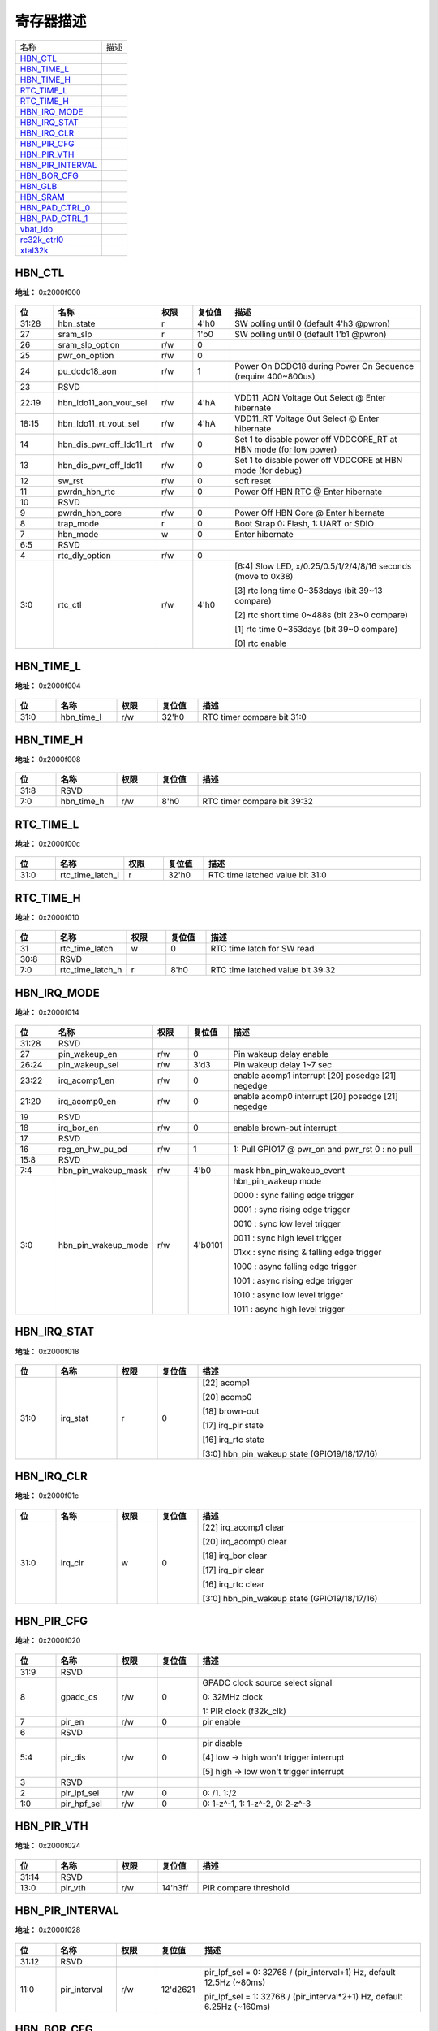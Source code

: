 
寄存器描述
====================

+---------------------+------+
| 名称                | 描述 |
+---------------------+------+
| `HBN_CTL`_          |      |
+---------------------+------+
| `HBN_TIME_L`_       |      |
+---------------------+------+
| `HBN_TIME_H`_       |      |
+---------------------+------+
| `RTC_TIME_L`_       |      |
+---------------------+------+
| `RTC_TIME_H`_       |      |
+---------------------+------+
| `HBN_IRQ_MODE`_     |      |
+---------------------+------+
| `HBN_IRQ_STAT`_     |      |
+---------------------+------+
| `HBN_IRQ_CLR`_      |      |
+---------------------+------+
| `HBN_PIR_CFG`_      |      |
+---------------------+------+
| `HBN_PIR_VTH`_      |      |
+---------------------+------+
| `HBN_PIR_INTERVAL`_ |      |
+---------------------+------+
| `HBN_BOR_CFG`_      |      |
+---------------------+------+
| `HBN_GLB`_          |      |
+---------------------+------+
| `HBN_SRAM`_         |      |
+---------------------+------+
| `HBN_PAD_CTRL_0`_   |      |
+---------------------+------+
| `HBN_PAD_CTRL_1`_   |      |
+---------------------+------+
| `vbat_ldo`_         |      |
+---------------------+------+
| `rc32k_ctrl0`_      |      |
+---------------------+------+
| `xtal32k`_          |      |
+---------------------+------+

HBN_CTL
---------
 
**地址：**  0x2000f000
 
.. figure:: ../../picture/HBN_HBN_CTL.svg
   :align: center

.. table::
    :widths: 10, 15,10,10,55
    :width: 100%
    :align: center
     
    +----------+------------------------------+--------+-------------+-------------------------------------------------------------------+
    | 位       | 名称                         |权限    | 复位值      | 描述                                                              |
    +==========+==============================+========+=============+===================================================================+
    | 31:28    | hbn_state                    | r      | 4'h0        | SW polling until 0 (default 4'h3 @pwron)                          |
    +----------+------------------------------+--------+-------------+-------------------------------------------------------------------+
    | 27       | sram_slp                     | r      | 1'b0        | SW polling until 0 (default 1'b1 @pwron)                          |
    +----------+------------------------------+--------+-------------+-------------------------------------------------------------------+
    | 26       | sram_slp_option              | r/w    | 0           |                                                                   |
    +----------+------------------------------+--------+-------------+-------------------------------------------------------------------+
    | 25       | pwr_on_option                | r/w    | 0           |                                                                   |
    +----------+------------------------------+--------+-------------+-------------------------------------------------------------------+
    | 24       | pu_dcdc18_aon                | r/w    | 1           | Power On DCDC18 during Power On Sequence (require 400~800us)      |
    +----------+------------------------------+--------+-------------+-------------------------------------------------------------------+
    | 23       | RSVD                         |        |             |                                                                   |
    +----------+------------------------------+--------+-------------+-------------------------------------------------------------------+
    | 22:19    | hbn_ldo11_aon_vout_sel       | r/w    | 4'hA        | VDD11_AON Voltage Out Select @ Enter hibernate                    |
    +----------+------------------------------+--------+-------------+-------------------------------------------------------------------+
    | 18:15    | hbn_ldo11_rt_vout_sel        | r/w    | 4'hA        | VDD11_RT   Voltage Out Select @ Enter hibernate                   |
    +----------+------------------------------+--------+-------------+-------------------------------------------------------------------+
    | 14       | hbn_dis_pwr_off_ldo11_rt     | r/w    | 0           | Set 1 to disable power off VDDCORE_RT at HBN mode (for low power) |
    +----------+------------------------------+--------+-------------+-------------------------------------------------------------------+
    | 13       | hbn_dis_pwr_off_ldo11        | r/w    | 0           | Set 1 to disable power off VDDCORE at HBN mode (for debug)        |
    +----------+------------------------------+--------+-------------+-------------------------------------------------------------------+
    | 12       | sw_rst                       | r/w    | 0           | soft reset                                                        |
    +----------+------------------------------+--------+-------------+-------------------------------------------------------------------+
    | 11       | pwrdn_hbn_rtc                | r/w    | 0           | Power Off HBN RTC @ Enter hibernate                               |
    +----------+------------------------------+--------+-------------+-------------------------------------------------------------------+
    | 10       | RSVD                         |        |             |                                                                   |
    +----------+------------------------------+--------+-------------+-------------------------------------------------------------------+
    | 9        | pwrdn_hbn_core               | r/w    | 0           | Power Off HBN Core @ Enter hibernate                              |
    +----------+------------------------------+--------+-------------+-------------------------------------------------------------------+
    | 8        | trap_mode                    | r      | 0           | Boot Strap  0: Flash,  1: UART or SDIO                            |
    +----------+------------------------------+--------+-------------+-------------------------------------------------------------------+
    | 7        | hbn_mode                     | w      | 0           | Enter hibernate                                                   |
    +----------+------------------------------+--------+-------------+-------------------------------------------------------------------+
    | 6:5      | RSVD                         |        |             |                                                                   |
    +----------+------------------------------+--------+-------------+-------------------------------------------------------------------+
    | 4        | rtc_dly_option               | r/w    | 0           |                                                                   |
    +----------+------------------------------+--------+-------------+-------------------------------------------------------------------+
    | 3:0      | rtc_ctl                      | r/w    | 4'h0        | [6:4] Slow LED, x/0.25/0.5/1/2/4/8/16 seconds (move to 0x38)      |
    +          +                              +        +             +                                                                   +
    |          |                              |        |             | [3] rtc long time 0~353days (bit 39~13 compare)                   |
    +          +                              +        +             +                                                                   +
    |          |                              |        |             | [2] rtc short time 0~488s (bit 23~0 compare)                      |
    +          +                              +        +             +                                                                   +
    |          |                              |        |             | [1] rtc time 0~353days (bit 39~0 compare)                         |
    +          +                              +        +             +                                                                   +
    |          |                              |        |             | [0] rtc enable                                                    |
    +----------+------------------------------+--------+-------------+-------------------------------------------------------------------+

HBN_TIME_L
------------
 
**地址：**  0x2000f004
 
.. figure:: ../../picture/HBN_HBN_TIME_L.svg
   :align: center

.. table::
    :widths: 10, 15,10,10,55
    :width: 100%
    :align: center
     
    +----------+------------------------------+--------+-------------+----------------------------+
    | 位       | 名称                         |权限    | 复位值      | 描述                       |
    +==========+==============================+========+=============+============================+
    | 31:0     | hbn_time_l                   | r/w    | 32'h0       | RTC timer compare bit 31:0 |
    +----------+------------------------------+--------+-------------+----------------------------+

HBN_TIME_H
------------
 
**地址：**  0x2000f008
 
.. figure:: ../../picture/HBN_HBN_TIME_H.svg
   :align: center

.. table::
    :widths: 10, 15,10,10,55
    :width: 100%
    :align: center
     
    +----------+------------------------------+--------+-------------+-----------------------------+
    | 位       | 名称                         |权限    | 复位值      | 描述                        |
    +==========+==============================+========+=============+=============================+
    | 31:8     | RSVD                         |        |             |                             |
    +----------+------------------------------+--------+-------------+-----------------------------+
    | 7:0      | hbn_time_h                   | r/w    | 8'h0        | RTC timer compare bit 39:32 |
    +----------+------------------------------+--------+-------------+-----------------------------+

RTC_TIME_L
------------
 
**地址：**  0x2000f00c
 
.. figure:: ../../picture/HBN_RTC_TIME_L.svg
   :align: center

.. table::
    :widths: 10, 15,10,10,55
    :width: 100%
    :align: center
     
    +----------+------------------------------+--------+-------------+---------------------------------+
    | 位       | 名称                         |权限    | 复位值      | 描述                            |
    +==========+==============================+========+=============+=================================+
    | 31:0     | rtc_time_latch_l             | r      | 32'h0       | RTC time latched value bit 31:0 |
    +----------+------------------------------+--------+-------------+---------------------------------+

RTC_TIME_H
------------
 
**地址：**  0x2000f010
 
.. figure:: ../../picture/HBN_RTC_TIME_H.svg
   :align: center

.. table::
    :widths: 10, 15,10,10,55
    :width: 100%
    :align: center
     
    +----------+------------------------------+--------+-------------+----------------------------------+
    | 位       | 名称                         |权限    | 复位值      | 描述                             |
    +==========+==============================+========+=============+==================================+
    | 31       | rtc_time_latch               | w      | 0           | RTC time latch for SW read       |
    +----------+------------------------------+--------+-------------+----------------------------------+
    | 30:8     | RSVD                         |        |             |                                  |
    +----------+------------------------------+--------+-------------+----------------------------------+
    | 7:0      | rtc_time_latch_h             | r      | 8'h0        | RTC time latched value bit 39:32 |
    +----------+------------------------------+--------+-------------+----------------------------------+

HBN_IRQ_MODE
--------------
 
**地址：**  0x2000f014
 
.. figure:: ../../picture/HBN_HBN_IRQ_MODE.svg
   :align: center

.. table::
    :widths: 10, 15,10,10,55
    :width: 100%
    :align: center
     
    +----------+------------------------------+--------+-------------+---------------------------------------------------+
    | 位       | 名称                         |权限    | 复位值      | 描述                                              |
    +==========+==============================+========+=============+===================================================+
    | 31:28    | RSVD                         |        |             |                                                   |
    +----------+------------------------------+--------+-------------+---------------------------------------------------+
    | 27       | pin_wakeup_en                | r/w    | 0           | Pin wakeup delay enable                           |
    +----------+------------------------------+--------+-------------+---------------------------------------------------+
    | 26:24    | pin_wakeup_sel               | r/w    | 3'd3        | Pin wakeup delay 1~7 sec                          |
    +----------+------------------------------+--------+-------------+---------------------------------------------------+
    | 23:22    | irq_acomp1_en                | r/w    | 0           | enable acomp1 interrupt [20] posedge [21] negedge |
    +----------+------------------------------+--------+-------------+---------------------------------------------------+
    | 21:20    | irq_acomp0_en                | r/w    | 0           | enable acomp0 interrupt [20] posedge [21] negedge |
    +----------+------------------------------+--------+-------------+---------------------------------------------------+
    | 19       | RSVD                         |        |             |                                                   |
    +----------+------------------------------+--------+-------------+---------------------------------------------------+
    | 18       | irq_bor_en                   | r/w    | 0           | enable brown-out interrupt                        |
    +----------+------------------------------+--------+-------------+---------------------------------------------------+
    | 17       | RSVD                         |        |             |                                                   |
    +----------+------------------------------+--------+-------------+---------------------------------------------------+
    | 16       | reg_en_hw_pu_pd              | r/w    | 1           | 1:  Pull GPIO17 @ pwr_on and pwr_rst 0 : no pull  |
    +----------+------------------------------+--------+-------------+---------------------------------------------------+
    | 15:8     | RSVD                         |        |             |                                                   |
    +----------+------------------------------+--------+-------------+---------------------------------------------------+
    | 7:4      | hbn_pin_wakeup_mask          | r/w    | 4'b0        | mask hbn_pin_wakeup_event                         |
    +----------+------------------------------+--------+-------------+---------------------------------------------------+
    | 3:0      | hbn_pin_wakeup_mode          | r/w    | 4'b0101     | hbn_pin_wakeup mode                               |
    +          +                              +        +             +                                                   +
    |          |                              |        |             | 0000 : sync falling edge trigger                  |
    +          +                              +        +             +                                                   +
    |          |                              |        |             | 0001 : sync rising edge trigger                   |
    +          +                              +        +             +                                                   +
    |          |                              |        |             | 0010 : sync low level trigger                     |
    +          +                              +        +             +                                                   +
    |          |                              |        |             | 0011 : sync high level trigger                    |
    +          +                              +        +             +                                                   +
    |          |                              |        |             | 01xx : sync rising & falling edge trigger         |
    +          +                              +        +             +                                                   +
    |          |                              |        |             | 1000 : async falling edge trigger                 |
    +          +                              +        +             +                                                   +
    |          |                              |        |             | 1001 : async rising edge trigger                  |
    +          +                              +        +             +                                                   +
    |          |                              |        |             | 1010 : async low level trigger                    |
    +          +                              +        +             +                                                   +
    |          |                              |        |             | 1011 : async high level trigger                   |
    +----------+------------------------------+--------+-------------+---------------------------------------------------+

HBN_IRQ_STAT
--------------
 
**地址：**  0x2000f018
 
.. figure:: ../../picture/HBN_HBN_IRQ_STAT.svg
   :align: center

.. table::
    :widths: 10, 15,10,10,55
    :width: 100%
    :align: center
     
    +----------+------------------------------+--------+-------------+----------------------------------------------+
    | 位       | 名称                         |权限    | 复位值      | 描述                                         |
    +==========+==============================+========+=============+==============================================+
    | 31:0     | irq_stat                     | r      | 0           | [22] acomp1                                  |
    +          +                              +        +             +                                              +
    |          |                              |        |             | [20] acomp0                                  |
    +          +                              +        +             +                                              +
    |          |                              |        |             | [18] brown-out                               |
    +          +                              +        +             +                                              +
    |          |                              |        |             | [17] irq_pir state                           |
    +          +                              +        +             +                                              +
    |          |                              |        |             | [16] irq_rtc state                           |
    +          +                              +        +             +                                              +
    |          |                              |        |             | [3:0] hbn_pin_wakeup state (GPIO19/18/17/16) |
    +----------+------------------------------+--------+-------------+----------------------------------------------+

HBN_IRQ_CLR
-------------
 
**地址：**  0x2000f01c
 
.. figure:: ../../picture/HBN_HBN_IRQ_CLR.svg
   :align: center

.. table::
    :widths: 10, 15,10,10,55
    :width: 100%
    :align: center
     
    +----------+------------------------------+--------+-------------+----------------------------------------------+
    | 位       | 名称                         |权限    | 复位值      | 描述                                         |
    +==========+==============================+========+=============+==============================================+
    | 31:0     | irq_clr                      | w      | 0           | [22] irq_acomp1 clear                        |
    +          +                              +        +             +                                              +
    |          |                              |        |             | [20] irq_acomp0 clear                        |
    +          +                              +        +             +                                              +
    |          |                              |        |             | [18] irq_bor clear                           |
    +          +                              +        +             +                                              +
    |          |                              |        |             | [17] irq_pir clear                           |
    +          +                              +        +             +                                              +
    |          |                              |        |             | [16] irq_rtc clear                           |
    +          +                              +        +             +                                              +
    |          |                              |        |             | [3:0] hbn_pin_wakeup state (GPIO19/18/17/16) |
    +----------+------------------------------+--------+-------------+----------------------------------------------+

HBN_PIR_CFG
-------------
 
**地址：**  0x2000f020
 
.. figure:: ../../picture/HBN_HBN_PIR_CFG.svg
   :align: center

.. table::
    :widths: 10, 15,10,10,55
    :width: 100%
    :align: center
     
    +----------+------------------------------+--------+-------------+-----------------------------------------+
    | 位       | 名称                         |权限    | 复位值      | 描述                                    |
    +==========+==============================+========+=============+=========================================+
    | 31:9     | RSVD                         |        |             |                                         |
    +----------+------------------------------+--------+-------------+-----------------------------------------+
    | 8        | gpadc_cs                     | r/w    | 0           | GPADC clock source select signal        |
    +          +                              +        +             +                                         +
    |          |                              |        |             | 0: 32MHz clock                          |
    +          +                              +        +             +                                         +
    |          |                              |        |             | 1: PIR clock (f32k_clk)                 |
    +----------+------------------------------+--------+-------------+-----------------------------------------+
    | 7        | pir_en                       | r/w    | 0           | pir enable                              |
    +----------+------------------------------+--------+-------------+-----------------------------------------+
    | 6        | RSVD                         |        |             |                                         |
    +----------+------------------------------+--------+-------------+-----------------------------------------+
    | 5:4      | pir_dis                      | r/w    | 0           | pir disable                             |
    +          +                              +        +             +                                         +
    |          |                              |        |             | [4] low -> high won't trigger interrupt |
    +          +                              +        +             +                                         +
    |          |                              |        |             | [5] high -> low won't trigger interrupt |
    +----------+------------------------------+--------+-------------+-----------------------------------------+
    | 3        | RSVD                         |        |             |                                         |
    +----------+------------------------------+--------+-------------+-----------------------------------------+
    | 2        | pir_lpf_sel                  | r/w    | 0           | 0: /1.  1:/2                            |
    +----------+------------------------------+--------+-------------+-----------------------------------------+
    | 1:0      | pir_hpf_sel                  | r/w    | 0           | 0: 1-z^-1,  1: 1-z^-2,  0: 2-z^-3       |
    +----------+------------------------------+--------+-------------+-----------------------------------------+

HBN_PIR_VTH
-------------
 
**地址：**  0x2000f024
 
.. figure:: ../../picture/HBN_HBN_PIR_VTH.svg
   :align: center

.. table::
    :widths: 10, 15,10,10,55
    :width: 100%
    :align: center
     
    +----------+------------------------------+--------+-------------+-----------------------+
    | 位       | 名称                         |权限    | 复位值      | 描述                  |
    +==========+==============================+========+=============+=======================+
    | 31:14    | RSVD                         |        |             |                       |
    +----------+------------------------------+--------+-------------+-----------------------+
    | 13:0     | pir_vth                      | r/w    | 14'h3ff     | PIR compare threshold |
    +----------+------------------------------+--------+-------------+-----------------------+

HBN_PIR_INTERVAL
------------------
 
**地址：**  0x2000f028
 
.. figure:: ../../picture/HBN_HBN_PIR_INTERVAL.svg
   :align: center

.. table::
    :widths: 10, 15,10,10,55
    :width: 100%
    :align: center
     
    +----------+------------------------------+--------+-------------+--------------------------------------------------------------------------+
    | 位       | 名称                         |权限    | 复位值      | 描述                                                                     |
    +==========+==============================+========+=============+==========================================================================+
    | 31:12    | RSVD                         |        |             |                                                                          |
    +----------+------------------------------+--------+-------------+--------------------------------------------------------------------------+
    | 11:0     | pir_interval                 | r/w    | 12'd2621    | pir_lpf_sel = 0: 32768 / (pir_interval+1) Hz,  default 12.5Hz (~80ms)    |
    +          +                              +        +             +                                                                          +
    |          |                              |        |             | pir_lpf_sel = 1: 32768 / (pir_interval*2+1) Hz,  default 6.25Hz (~160ms) |
    +----------+------------------------------+--------+-------------+--------------------------------------------------------------------------+

HBN_BOR_CFG
-------------
 
**地址：**  0x2000f02c
 
.. figure:: ../../picture/HBN_HBN_BOR_CFG.svg
   :align: center

.. table::
    :widths: 10, 15,10,10,55
    :width: 100%
    :align: center
     
    +----------+------------------------------+--------+-------------+----------------------------------------------------------+
    | 位       | 名称                         |权限    | 复位值      | 描述                                                     |
    +==========+==============================+========+=============+==========================================================+
    | 31:6     | RSVD                         |        |             |                                                          |
    +----------+------------------------------+--------+-------------+----------------------------------------------------------+
    | 5        | r_bod_out                    | r      | 1'h0        |                                                          |
    +----------+------------------------------+--------+-------------+----------------------------------------------------------+
    | 4        | pu_bod                       | r/w    | 1'h0        | Power up Brown Out Reset                                 |
    +----------+------------------------------+--------+-------------+----------------------------------------------------------+
    | 3:1      | bod_vth                      | r/w    | 3'h5        | bod threshold                                            |
    +          +                              +        +             +                                                          +
    |          |                              |        |             | 000: 2.05V,                                              |
    +          +                              +        +             +                                                          +
    |          |                              |        |             | 001: 2.10V,                                              |
    +          +                              +        +             +                                                          +
    |          |                              |        |             | 010: 2.15V,                                              |
    +          +                              +        +             +                                                          +
    |          |                              |        |             | 011: 2.20V,                                              |
    +          +                              +        +             +                                                          +
    |          |                              |        |             | 100: 2.25V,                                              |
    +          +                              +        +             +                                                          +
    |          |                              |        |             | 101: 2.30V,                                              |
    +          +                              +        +             +                                                          +
    |          |                              |        |             | 110: 2.35V,                                              |
    +          +                              +        +             +                                                          +
    |          |                              |        |             | 111: 2.40V                                               |
    +----------+------------------------------+--------+-------------+----------------------------------------------------------+
    | 0        | bod_sel                      | r/w    | 1'h0        | 0: POR is independent of BOD,  1: POR is relevant to BOD |
    +----------+------------------------------+--------+-------------+----------------------------------------------------------+

HBN_GLB
---------
 
**地址：**  0x2000f030
 
.. figure:: ../../picture/HBN_HBN_GLB.svg
   :align: center

.. table::
    :widths: 10, 15,10,10,55
    :width: 100%
    :align: center
     
    +----------+------------------------------+--------+-------------+---------------------------------------------------------------------------------------------+
    | 位       | 名称                         |权限    | 复位值      | 描述                                                                                        |
    +==========+==============================+========+=============+=============================================================================================+
    | 31:28    | sw_ldo11_aon_vout_sel        | r/w    | 4'ha        | aon ldo output voltage external control:                                                    |
    +          +                              +        +             +                                                                                             +
    |          |                              |        |             | 0:0.70V, 1:0.70V, 2:0.70V, 3:0.75V, 4:0.80V, 5:0.85V, 6:0.9V, 7:0.95V                       |
    +          +                              +        +             +                                                                                             +
    |          |                              |        |             | 8:1.0V, 9:1.05V, 10:1.1V, 11:1.15V, 12:1.2V, 13:1.25V, 14:1.3V, 15:1.35V                    |
    +----------+------------------------------+--------+-------------+---------------------------------------------------------------------------------------------+
    | 27:24    | sw_ldo11_rt_vout_sel         | r/w    | 4'ha        | ldo output voltage external control:                                                        |
    +          +                              +        +             +                                                                                             +
    |          |                              |        |             | 0:0.70V, 1:0.70V, 2:0.70V, 3:0.75V, 4:0.80V, 5:0.85V, 6:0.9V, 7:0.95V                       |
    +          +                              +        +             +                                                                                             +
    |          |                              |        |             | 8:1.0V, 9:1.05V, 10:1.1V, 11:1.15V, 12:1.2V, 13:1.25V, 14:1.3V, 15:1.35V                    |
    +----------+------------------------------+--------+-------------+---------------------------------------------------------------------------------------------+
    | 23:20    | RSVD                         |        |             |                                                                                             |
    +----------+------------------------------+--------+-------------+---------------------------------------------------------------------------------------------+
    | 19:16    | sw_ldo11soc_vout_sel_aon     | r/w    | 4'hA        | vdd11soc output voltage selection                                                           |
    +----------+------------------------------+--------+-------------+---------------------------------------------------------------------------------------------+
    | 15       | hbn_uart_clk_sel2            | r/w    | 0           | UART clock selection2 from HBN                                                              |
    +          +                              +        +             +                                                                                             +
    |          |                              |        |             | (0 : result of hbn_uart_clk_sel (bclk or MUX 160MHz),                                       |
    +          +                              +        +             +                                                                                             +
    |          |                              |        |             |  1: XCLK (XTAL or RC32M))                                                                   |
    +----------+------------------------------+--------+-------------+---------------------------------------------------------------------------------------------+
    | 14:12    | RSVD                         |        |             |                                                                                             |
    +----------+------------------------------+--------+-------------+---------------------------------------------------------------------------------------------+
    | 11:7     | hbn_reset_event              | r      | 5'b0        | [4] : bor_out_ event                                                                        |
    +          +                              +        +             +                                                                                             +
    |          |                              |        |             | [3] : pwr_rst_n event                                                                       |
    +          +                              +        +             +                                                                                             +
    |          |                              |        |             | [2] : sw_rst event                                                                          |
    +          +                              +        +             +                                                                                             +
    |          |                              |        |             | [1] : por_out event                                                                         |
    +          +                              +        +             +                                                                                             +
    |          |                              |        |             | [0] : watch dog reset                                                                       |
    +----------+------------------------------+--------+-------------+---------------------------------------------------------------------------------------------+
    | 6        | RSVD                         |        |             |                                                                                             |
    +----------+------------------------------+--------+-------------+---------------------------------------------------------------------------------------------+
    | 5        | hbn_pu_rc32k                 | r/w    | 1           | 0: Turn off rc32k during rtc power domain off, 1: Don't turn off rc32k (move to RTC Domain) |
    +----------+------------------------------+--------+-------------+---------------------------------------------------------------------------------------------+
    | 4:3      | hbn_f32k_sel                 | r/w    | 0           | 32KHz clock source selection (0: RC32K  1: XTAL 32K  3: DIG 32K)                            |
    +----------+------------------------------+--------+-------------+---------------------------------------------------------------------------------------------+
    | 2        | hbn_uart_clk_sel             | r/w    | 0           | UART clock selection from HBN (0:bclk  1:muxpll_160m_clk)                                   |
    +----------+------------------------------+--------+-------------+---------------------------------------------------------------------------------------------+
    | 1:0      | hbn_root_clk_sel             | r/w    | 0           | root clock source selection (0: RC32M  1: XTAL  2/3: PLL)                                   |
    +----------+------------------------------+--------+-------------+---------------------------------------------------------------------------------------------+

HBN_SRAM
----------
 
**地址：**  0x2000f034
 
.. figure:: ../../picture/HBN_HBN_SRAM.svg
   :align: center

.. table::
    :widths: 10, 15,10,10,55
    :width: 100%
    :align: center
     
    +----------+------------------------------+--------+-------------+---+
    | 位       | 名称                         |权限    | 复位值      | 描述|
    +==========+==============================+========+=============+===+
    | 31:8     | RSVD                         |        |             |   |
    +----------+------------------------------+--------+-------------+---+
    | 7        | retram_slp                   | r/w    | 0           |   |
    +----------+------------------------------+--------+-------------+---+
    | 6        | retram_ret                   | r/w    | 0           |   |
    +----------+------------------------------+--------+-------------+---+
    | 5:0      | RSVD                         |        |             |   |
    +----------+------------------------------+--------+-------------+---+

HBN_PAD_CTRL_0
----------------
 
**地址：**  0x2000f038
 
.. figure:: ../../picture/HBN_HBN_PAD_CTRL_0.svg
   :align: center

.. table::
    :widths: 10, 15,10,10,55
    :width: 100%
    :align: center
     
    +----------+------------------------------+--------+-------------+---------------------------------------------------------------------------------------------------+
    | 位       | 名称                         |权限    | 复位值      | 描述                                                                                              |
    +==========+==============================+========+=============+===================================================================================================+
    | 31       | reg_aon_gpio_iso_mode        | r/w    | 0           | 1: HW Keep GPIO  @ PDS or HBN Mode                                                                |
    +          +                              +        +             +                                                                                                   +
    |          |                              |        |             | 0 : No Keep GPIO @ PDS or HBN Mode                                                                |
    +----------+------------------------------+--------+-------------+---------------------------------------------------------------------------------------------------+
    | 30:28    | cr_gpio_keep_en              | r/w    | 0           | if cr_aon_ctrl_gpio_latch=1, can use bit to enable or disable IO latch function at enter HBN Mode |
    +          +                              +        +             +                                                                                                   +
    |          |                              |        |             | [0] : GPIO0~15                                                                                    |
    +          +                              +        +             +                                                                                                   +
    |          |                              |        |             | [1] : GPIO20~36                                                                                   |
    +          +                              +        +             +                                                                                                   +
    |          |                              |        |             | [2] : GPIO16~19                                                                                   |
    +----------+------------------------------+--------+-------------+---------------------------------------------------------------------------------------------------+
    | 27:24    | RSVD                         |        |             |                                                                                                   |
    +----------+------------------------------+--------+-------------+---------------------------------------------------------------------------------------------------+
    | 23:20    | reg_en_aon_ctrl_gpio         |        | 4'h0        | AON GPIO16~19 Control by AON HW :                                                                 |
    +          +                              +        +             +                                                                                                   +
    |          |                              |        |             | [23] :GPIO19                                                                                      |
    +          +                              +        +             +                                                                                                   +
    |          |                              |        |             | [22]: GPIO18                                                                                      |
    +          +                              +        +             +                                                                                                   +
    |          |                              |        |             | [21]: GPIO17(can be muxed to be XTAL32K)                                                          |
    +          +                              +        +             +                                                                                                   +
    |          |                              |        |             | [20]: GPIO16(can be muxed to be  XTAL32K)                                                         |
    +----------+------------------------------+--------+-------------+---------------------------------------------------------------------------------------------------+
    | 19       | RSVD                         |        |             |                                                                                                   |
    +----------+------------------------------+--------+-------------+---------------------------------------------------------------------------------------------------+
    | 18:10    | reg_aon_led_sel              |        | 9'h000      | (if corresponding  AON GPIO controlled by AON HW)                                                 |
    +          +                              +        +             +                                                                                                   +
    |          |                              |        |             | Always on PAD Output Slow LED, x/0.25/0.5/1/2/4/8/16 seconds                                      |
    +          +                              +        +             +                                                                                                   +
    |          |                              |        |             | [12:10] (for GPIO16)       : reg_aon_led1_sel                                                     |
    +          +                              +        +             +                                                                                                   +
    |          |                              |        |             | [15:13] (for GPIO17)       : reg_aon_led2_sel                                                     |
    +          +                              +        +             +                                                                                                   +
    |          |                              |        |             | [18:16] (for GPIO18/19) : reg_aon_led3_sel                                                        |
    +          +                              +        +             +                                                                                                   +
    |          |                              |        |             | 1 : 0.25sec                                                                                       |
    +          +                              +        +             +                                                                                                   +
    |          |                              |        |             | 2 : 0.5sec                                                                                        |
    +          +                              +        +             +                                                                                                   +
    |          |                              |        |             | 3: 1 sec                                                                                          |
    +          +                              +        +             +                                                                                                   +
    |          |                              |        |             | 4:  2sec                                                                                          |
    +          +                              +        +             +                                                                                                   +
    |          |                              |        |             | 5: 4 sec                                                                                          |
    +          +                              +        +             +                                                                                                   +
    |          |                              |        |             | 6 : 8sec                                                                                          |
    +          +                              +        +             +                                                                                                   +
    |          |                              |        |             | 7 :16sec                                                                                          |
    +----------+------------------------------+--------+-------------+---------------------------------------------------------------------------------------------------+
    | 9:4      | RSVD                         |        |             |                                                                                                   |
    +----------+------------------------------+--------+-------------+---------------------------------------------------------------------------------------------------+
    | 3:0      | reg_aon_pad_ie_smt           |        | 4'h0        | Always on PAD IE/SMT (if corresponding  AON GPIO controlled by AON HW)                            |
    +          +                              +        +             +                                                                                                   +
    |          |                              |        |             | [3] : GPIO19                                                                                      |
    +          +                              +        +             +                                                                                                   +
    |          |                              |        |             | [2] : GPIO18                                                                                      |
    +          +                              +        +             +                                                                                                   +
    |          |                              |        |             | [1] : GPIO17                                                                                      |
    +          +                              +        +             +                                                                                                   +
    |          |                              |        |             | [0] : GPIO16                                                                                      |
    +----------+------------------------------+--------+-------------+---------------------------------------------------------------------------------------------------+

HBN_PAD_CTRL_1
----------------
 
**地址：**  0x2000f03c
 
.. figure:: ../../picture/HBN_HBN_PAD_CTRL_1.svg
   :align: center

.. table::
    :widths: 10, 15,10,10,55
    :width: 100%
    :align: center
     
    +----------+------------------------------+--------+-------------+---------------------------------------------------------------------+
    | 位       | 名称                         |权限    | 复位值      | 描述                                                                |
    +==========+==============================+========+=============+=====================================================================+
    | 31:24    | RSVD                         |        |             |                                                                     |
    +----------+------------------------------+--------+-------------+---------------------------------------------------------------------+
    | 23:20    | reg_aon_pad_pu               |        | 4'h0        | Always on PAD PU (if corresponding  AON GPIO controlled by AON HW)  |
    +          +                              +        +             +                                                                     +
    |          |                              |        |             | [23] : GPIO19                                                       |
    +          +                              +        +             +                                                                     +
    |          |                              |        |             | [22] : GPIO18                                                       |
    +          +                              +        +             +                                                                     +
    |          |                              |        |             | [21] : GPIO17                                                       |
    +          +                              +        +             +                                                                     +
    |          |                              |        |             | [20] : GPIO16                                                       |
    +----------+------------------------------+--------+-------------+---------------------------------------------------------------------+
    | 19:14    | RSVD                         |        |             |                                                                     |
    +----------+------------------------------+--------+-------------+---------------------------------------------------------------------+
    | 13:10    | reg_aon_pad_pd               |        | 4'h0        | Always on PAD PD (if corresponding  AON GPIO controlled by AON HW)  |
    +          +                              +        +             +                                                                     +
    |          |                              |        |             | [13] : GPIO19                                                       |
    +          +                              +        +             +                                                                     +
    |          |                              |        |             | [12] : GPIO18                                                       |
    +          +                              +        +             +                                                                     +
    |          |                              |        |             | [11] : GPIO17                                                       |
    +          +                              +        +             +                                                                     +
    |          |                              |        |             | [10] : GPIO16                                                       |
    +----------+------------------------------+--------+-------------+---------------------------------------------------------------------+
    | 9:4      | RSVD                         |        |             |                                                                     |
    +----------+------------------------------+--------+-------------+---------------------------------------------------------------------+
    | 3:0      | reg_aon_pad_oe               |        | 4'h0        | Always on PAD OE (if corresponding  AON GPIO controlled by AON HW)  |
    +          +                              +        +             +                                                                     +
    |          |                              |        |             | [3] : GPIO19                                                        |
    +          +                              +        +             +                                                                     +
    |          |                              |        |             | [2] : GPIO18                                                        |
    +          +                              +        +             +                                                                     +
    |          |                              |        |             | [1] : GPIO17                                                        |
    +          +                              +        +             +                                                                     +
    |          |                              |        |             | [0] : GPIO16                                                        |
    +----------+------------------------------+--------+-------------+---------------------------------------------------------------------+

vbat_ldo
----------
 
**地址：**  0x2000f040
 
.. figure:: ../../picture/HBN_vbat_ldo.svg
   :align: center

.. table::
    :widths: 10, 15,10,10,55
    :width: 100%
    :align: center
     
    +----------+------------------------------+--------+-------------+------------------------------------------------------------------------------+
    | 位       | 名称                         |权限    | 复位值      | 描述                                                                         |
    +==========+==============================+========+=============+==============================================================================+
    | 31       | ldo33_otp_sd_aon             | r/w    | 1'h0        | 0: donot pulldown ldo33 when OTP happens, 1: pulldown ldo33 when OTP happens |
    +----------+------------------------------+--------+-------------+------------------------------------------------------------------------------+
    | 30:28    | ldo33_otp_th_aon             | r/w    | 3'h7        | OTP temperature threshold selection:                                         |
    +          +                              +        +             +                                                                              +
    |          |                              |        |             | 0: 125C,                                                                     |
    +          +                              +        +             +                                                                              +
    |          |                              |        |             | 1: 150C,                                                                     |
    +          +                              +        +             +                                                                              +
    |          |                              |        |             | 2: 175C,                                                                     |
    +          +                              +        +             +                                                                              +
    |          |                              |        |             | 3: 200C,                                                                     |
    +          +                              +        +             +                                                                              +
    |          |                              |        |             | 4: 200C,                                                                     |
    +          +                              +        +             +                                                                              +
    |          |                              |        |             | .                                                                            |
    +          +                              +        +             +                                                                              +
    |          |                              |        |             | 7: 200C                                                                      |
    +----------+------------------------------+--------+-------------+------------------------------------------------------------------------------+
    | 27       | ten_ldo33_aon                | r/w    | 1'h0        |                                                                              |
    +----------+------------------------------+--------+-------------+------------------------------------------------------------------------------+
    | 26       | ldo33_ocp_out_aon            | r      | 1'h0        | OCP signal                                                                   |
    +----------+------------------------------+--------+-------------+------------------------------------------------------------------------------+
    | 25       | ldo33_otp_out_aon            | r      | 1'h0        | OTP signal                                                                   |
    +----------+------------------------------+--------+-------------+------------------------------------------------------------------------------+
    | 24       | ldo33_otp_en_aon             | r/w    | 1'h1        | enable Over Temperature Protection circuit in vbat_top                       |
    +----------+------------------------------+--------+-------------+------------------------------------------------------------------------------+
    | 23:20    | ldo33_vout_trim_aon          | r/w    | 4'h8        | output voltage trim: 1% per step                                             |
    +          +                              +        +             +                                                                              +
    |          |                              |        |             | 0: 91%,                                                                      |
    +          +                              +        +             +                                                                              +
    |          |                              |        |             | .                                                                            |
    +          +                              +        +             +                                                                              +
    |          |                              |        |             | 7: 99%,                                                                      |
    +          +                              +        +             +                                                                              +
    |          |                              |        |             | 8: 100%,                                                                     |
    +          +                              +        +             +                                                                              +
    |          |                              |        |             | 9: 101%,                                                                     |
    +          +                              +        +             +                                                                              +
    |          |                              |        |             | .                                                                            |
    +          +                              +        +             +                                                                              +
    |          |                              |        |             | f: 108%                                                                      |
    +----------+------------------------------+--------+-------------+------------------------------------------------------------------------------+
    | 19:16    | ldo33_vout_sel_aon           | r/w    | 4'hb        | avdd33_out voltage selection:                                                |
    +          +                              +        +             +                                                                              +
    |          |                              |        |             | 0: 2.10,                                                                     |
    +          +                              +        +             +                                                                              +
    |          |                              |        |             | 1: 2.20,                                                                     |
    +          +                              +        +             +                                                                              +
    |          |                              |        |             | 2: 2.30,                                                                     |
    +          +                              +        +             +                                                                              +
    |          |                              |        |             | 3: 2.40,                                                                     |
    +          +                              +        +             +                                                                              +
    |          |                              |        |             | 4: 2.50,                                                                     |
    +          +                              +        +             +                                                                              +
    |          |                              |        |             | 5: 2.70,                                                                     |
    +          +                              +        +             +                                                                              +
    |          |                              |        |             | 6: 2.90,                                                                     |
    +          +                              +        +             +                                                                              +
    |          |                              |        |             | 7: 3.00,                                                                     |
    +          +                              +        +             +                                                                              +
    |          |                              |        |             | 8: 3.10,                                                                     |
    +          +                              +        +             +                                                                              +
    |          |                              |        |             | 9: 3.20,                                                                     |
    +          +                              +        +             +                                                                              +
    |          |                              |        |             | a: 3.25,                                                                     |
    +          +                              +        +             +                                                                              +
    |          |                              |        |             | b: 3.30,                                                                     |
    +          +                              +        +             +                                                                              +
    |          |                              |        |             | c: 3.35,                                                                     |
    +          +                              +        +             +                                                                              +
    |          |                              |        |             | d: 3.40,                                                                     |
    +          +                              +        +             +                                                                              +
    |          |                              |        |             | e: 3.50,                                                                     |
    +          +                              +        +             +                                                                              +
    |          |                              |        |             | f: 3.60                                                                      |
    +----------+------------------------------+--------+-------------+------------------------------------------------------------------------------+
    | 15       | ldo33_sstart_en_aon          | r/w    | 1'h1        | enable Soft-start circuit in vbat_top                                        |
    +----------+------------------------------+--------+-------------+------------------------------------------------------------------------------+
    | 14:12    | ldo33_sstart_delay_aon       | r/w    | 3'h3        | Sstart time selection:                                                       |
    +          +                              +        +             +                                                                              +
    |          |                              |        |             | 0: 200us,                                                                    |
    +          +                              +        +             +                                                                              +
    |          |                              |        |             | 1: 290us,                                                                    |
    +          +                              +        +             +                                                                              +
    |          |                              |        |             | 2: 390us,                                                                    |
    +          +                              +        +             +                                                                              +
    |          |                              |        |             | 3: 480us,                                                                    |
    +          +                              +        +             +                                                                              +
    |          |                              |        |             | 4: 580us,                                                                    |
    +          +                              +        +             +                                                                              +
    |          |                              |        |             | 5: 670us,                                                                    |
    +          +                              +        +             +                                                                              +
    |          |                              |        |             | 6: 770us,                                                                    |
    +          +                              +        +             +                                                                              +
    |          |                              |        |             | 7: 860us                                                                     |
    +----------+------------------------------+--------+-------------+------------------------------------------------------------------------------+
    | 11       | RSVD                         |        |             |                                                                              |
    +----------+------------------------------+--------+-------------+------------------------------------------------------------------------------+
    | 10:8     | ldo33_ocp_th_aon             | r/w    | 3'h5        | OCP current threshold selection:                                             |
    +          +                              +        +             +                                                                              +
    |          |                              |        |             | 0: 0.5A,                                                                     |
    +          +                              +        +             +                                                                              +
    |          |                              |        |             | 1: 0.6A,                                                                     |
    +          +                              +        +             +                                                                              +
    |          |                              |        |             | 2: 0.8A,                                                                     |
    +          +                              +        +             +                                                                              +
    |          |                              |        |             | 3: 1.0A,                                                                     |
    +          +                              +        +             +                                                                              +
    |          |                              |        |             | 4: 1.2A,                                                                     |
    +          +                              +        +             +                                                                              +
    |          |                              |        |             | 5: 1.5A,                                                                     |
    +          +                              +        +             +                                                                              +
    |          |                              |        |             | 6: 2.0A,                                                                     |
    +          +                              +        +             +                                                                              +
    |          |                              |        |             | 7: 2.0A                                                                      |
    +----------+------------------------------+--------+-------------+------------------------------------------------------------------------------+
    | 7        | ldo33_ocp_en_aon             | r/w    | 1'h1        | enable Over Current Protection circuit in vbat_top                           |
    +----------+------------------------------+--------+-------------+------------------------------------------------------------------------------+
    | 6:4      | ldo33_cc_aon                 | r/w    | 3'h1        | Compensation Capacitance selection                                           |
    +----------+------------------------------+--------+-------------+------------------------------------------------------------------------------+
    | 3:2      | RSVD                         |        |             |                                                                              |
    +----------+------------------------------+--------+-------------+------------------------------------------------------------------------------+
    | 1:0      | ldo33_bm_aon                 | r/w    | 2'h1        | Bias mode selection                                                          |
    +----------+------------------------------+--------+-------------+------------------------------------------------------------------------------+

rc32k_ctrl0
-------------
 
**地址：**  0x2000f200
 
.. figure:: ../../picture/HBN_rc32k_ctrl0.svg
   :align: center

.. table::
    :widths: 10, 15,10,10,55
    :width: 100%
    :align: center
     
    +----------+------------------------------+--------+-------------+----------------------------------------------------------+
    | 位       | 名称                         |权限    | 复位值      | 描述                                                     |
    +==========+==============================+========+=============+==========================================================+
    | 31:22    | rc32k_code_fr_ext            | r/w    | 10'h12C     | External code In for frequency setting                   |
    +----------+------------------------------+--------+-------------+----------------------------------------------------------+
    | 21       | pu_rc32k                     | r/w    | 1           | Power up 32k oscillator (Useless in 616)                 |
    +----------+------------------------------+--------+-------------+----------------------------------------------------------+
    | 20       | rc32k_cal_en                 | r/w    | 0           | Enable calibration of 32k oscillator                     |
    +----------+------------------------------+--------+-------------+----------------------------------------------------------+
    | 19       | rc32k_ext_code_en            | r/w    | 1           | Allow external code in to go into the ckt                |
    +----------+------------------------------+--------+-------------+----------------------------------------------------------+
    | 18       | rc32k_allow_cal              | r/w    | 0           | Allow calibration to be performed (monitor system clock) |
    +----------+------------------------------+--------+-------------+----------------------------------------------------------+
    | 17:16    | rc32k_vref_dly               | r/w    | 0           | reference power up delay                                 |
    +----------+------------------------------+--------+-------------+----------------------------------------------------------+
    | 15:6     | rc32k_dig_code_fr_cal        | r      | 10'h200     | After calibration hold calibrated code                   |
    +----------+------------------------------+--------+-------------+----------------------------------------------------------+
    | 5        | rc32k_cal_precharge          | r      | 0           | Initial a new cal                                        |
    +----------+------------------------------+--------+-------------+----------------------------------------------------------+
    | 4:3      | rc32k_cal_div                | r/w    | 2'h3        | Divider for the clock step during calibration            |
    +----------+------------------------------+--------+-------------+----------------------------------------------------------+
    | 2        | rc32k_cal_inprogress         | r      | 0           | Asserts high when calibration is in progress             |
    +----------+------------------------------+--------+-------------+----------------------------------------------------------+
    | 1        | rc32k_rdy                    | r      | 1           | Asserts high when 32k clock is ready upon pwrup          |
    +----------+------------------------------+--------+-------------+----------------------------------------------------------+
    | 0        | rc32k_cal_done               | r      | 1           | Asserts high when calibration is done                    |
    +----------+------------------------------+--------+-------------+----------------------------------------------------------+

xtal32k
---------
 
**地址：**  0x2000f204
 
.. figure:: ../../picture/HBN_xtal32k.svg
   :align: center

.. table::
    :widths: 10, 15,10,10,55
    :width: 100%
    :align: center
     
    +----------+------------------------------+--------+-------------+----------------------------------------------------------+
    | 位       | 名称                         |权限    | 复位值      | 描述                                                     |
    +==========+==============================+========+=============+==========================================================+
    | 31:24    | RSVD                         |        |             |                                                          |
    +----------+------------------------------+--------+-------------+----------------------------------------------------------+
    | 23       | ten_xtal32k                  | r/w    | 1'h0        |                                                          |
    +----------+------------------------------+--------+-------------+----------------------------------------------------------+
    | 22       | dten_xtal32k                 | r/w    | 1'h0        |                                                          |
    +----------+------------------------------+--------+-------------+----------------------------------------------------------+
    | 21       | xtal32k_hiz_en               | r/w    | 1           | high-z xtal32k input/output for share gpio usage         |
    +----------+------------------------------+--------+-------------+----------------------------------------------------------+
    | 20       | xtal32k_lowv_en              | r/w    | 1'h0        | xtal32k low voltage mode enable                          |
    +----------+------------------------------+--------+-------------+----------------------------------------------------------+
    | 19       | pu_xtal32k                   | r/w    | 0           | power up signal for 32K crystal oscillator               |
    +----------+------------------------------+--------+-------------+----------------------------------------------------------+
    | 18       | pu_xtal32k_buf               | r/w    | 1           | 1: power up XTAL32k level shifter buffer                 |
    +----------+------------------------------+--------+-------------+----------------------------------------------------------+
    | 17       | xtal32k_ac_cap_short         | r/w    | 0           |                                                          |
    +----------+------------------------------+--------+-------------+----------------------------------------------------------+
    | 16:11    | xtal32k_capbank              | r/w    | 6'h20       | 32K crystal load cap control word (also copy from efuse) |
    +----------+------------------------------+--------+-------------+----------------------------------------------------------+
    | 10:9     | xtal32k_inv_stre             | r/w    | 2'h1        | 32K crystal inverter amplify strength                    |
    +----------+------------------------------+--------+-------------+----------------------------------------------------------+
    | 8        | xtal32k_otf_short            | r/w    | 0           | 32K crystal over tone filter short                       |
    +----------+------------------------------+--------+-------------+----------------------------------------------------------+
    | 7        | xtal32k_outbuf_stre          | r/w    | 0           | 32K crystal output buffer strength                       |
    +----------+------------------------------+--------+-------------+----------------------------------------------------------+
    | 6:5      | xtal32k_reg                  | r/w    | 2'h1        | 32K crystal voltage regulator level                      |
    +----------+------------------------------+--------+-------------+----------------------------------------------------------+
    | 4:3      | xtal32k_amp_ctrl             | r/w    | 2'h1        | 32K crystal oscillation amplitude control                |
    +----------+------------------------------+--------+-------------+----------------------------------------------------------+
    | 2        | xtal32k_ext_sel              | r/w    | 0           | External 32K clock enable                                |
    +----------+------------------------------+--------+-------------+----------------------------------------------------------+
    | 1:0      | RSVD                         |        |             |                                                          |
    +----------+------------------------------+--------+-------------+----------------------------------------------------------+

